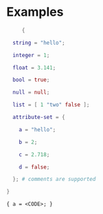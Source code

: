 * Examples
   #+NAME: nix-lang
   #+BEGIN_SRC nix
     {

  string = "hello";

  integer = 1;

  float = 3.141;

  bool = true;

  null = null;

  list = [ 1 "two" false ];

  attribute-set = {

    a = "hello";

    b = 2;

    c = 2.718;

    d = false;

  }; # comments are supported

}
   #+END_SRC

   #+RESULTS: nix-lang
   : { a = <CODE>; }
